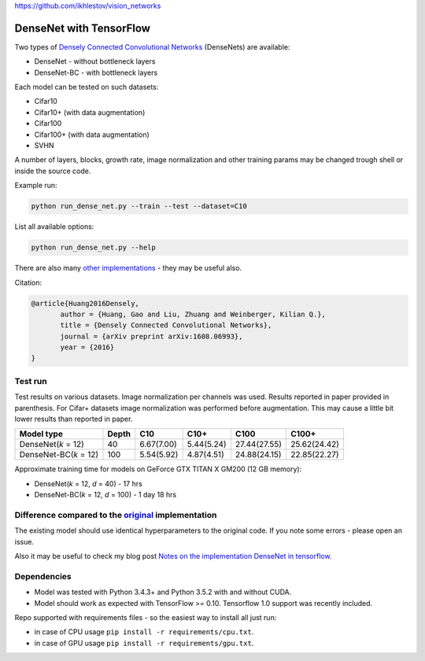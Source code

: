 https://github.com/ikhlestov/vision_networks

DenseNet with TensorFlow
~~~~~~~~~~~~~~~~~~~~~~~~

Two types of `Densely Connected Convolutional Networks <https://arxiv.org/abs/1608.06993>`__ (DenseNets) are available:

- DenseNet - without bottleneck layers
- DenseNet-BC - with bottleneck layers

Each model can be tested on such datasets:

- Cifar10
- Cifar10+ (with data augmentation)
- Cifar100
- Cifar100+ (with data augmentation)
- SVHN

A number of layers, blocks, growth rate, image normalization and other training params may be changed trough shell or inside the source code.

Example run:

.. code::

    python run_dense_net.py --train --test --dataset=C10

List all available options:

.. code:: 
    
    python run_dense_net.py --help

There are also many `other implementations <https://github.com/liuzhuang13/DenseNet>`__ - they may be useful also.

Citation:

.. code::
     
     @article{Huang2016Densely,
            author = {Huang, Gao and Liu, Zhuang and Weinberger, Kilian Q.},
            title = {Densely Connected Convolutional Networks},
            journal = {arXiv preprint arXiv:1608.06993},
            year = {2016}
     }

Test run
--------

Test results on various datasets. Image normalization per channels was used. Results reported in paper provided in parenthesis. For Cifar+ datasets image normalization was performed before augmentation. This may cause a little bit lower results than reported in paper.

====================== ====== =========== =========== ============== ==============
Model type             Depth  C10          C10+       C100           C100+
====================== ====== =========== =========== ============== ==============
DenseNet(*k* = 12)     40     6.67(7.00)  5.44(5.24)  27.44(27.55)   25.62(24.42)
DenseNet-BC(*k* = 12)  100    5.54(5.92)  4.87(4.51)  24.88(24.15)   22.85(22.27)
====================== ====== =========== =========== ============== ==============

Approximate training time for models on GeForce GTX TITAN X GM200 (12 GB memory):

- DenseNet(*k* = 12, *d* = 40) - 17 hrs
- DenseNet-BC(*k* = 12, *d* = 100) - 1 day 18 hrs


Difference compared to the `original <https://github.com/liuzhuang13/DenseNet>`__ implementation
---------------------------------------------------------
The existing model should use identical hyperparameters to the original code. If you note some errors - please open an issue.

Also it may be useful to check my blog post `Notes on the implementation DenseNet in tensorflow. <https://medium.com/@illarionkhlestov/notes-on-the-implementation-densenet-in-tensorflow-beeda9dd1504#.55qu3tfqm>`__

Dependencies
------------

- Model was tested with Python 3.4.3+ and Python 3.5.2 with and without CUDA.
- Model should work as expected with TensorFlow >= 0.10. Tensorflow 1.0 support was recently included.

Repo supported with requirements files - so the easiest way to install all just run:

- in case of CPU usage ``pip install -r requirements/cpu.txt``.
- in case of GPU usage ``pip install -r requirements/gpu.txt``.

